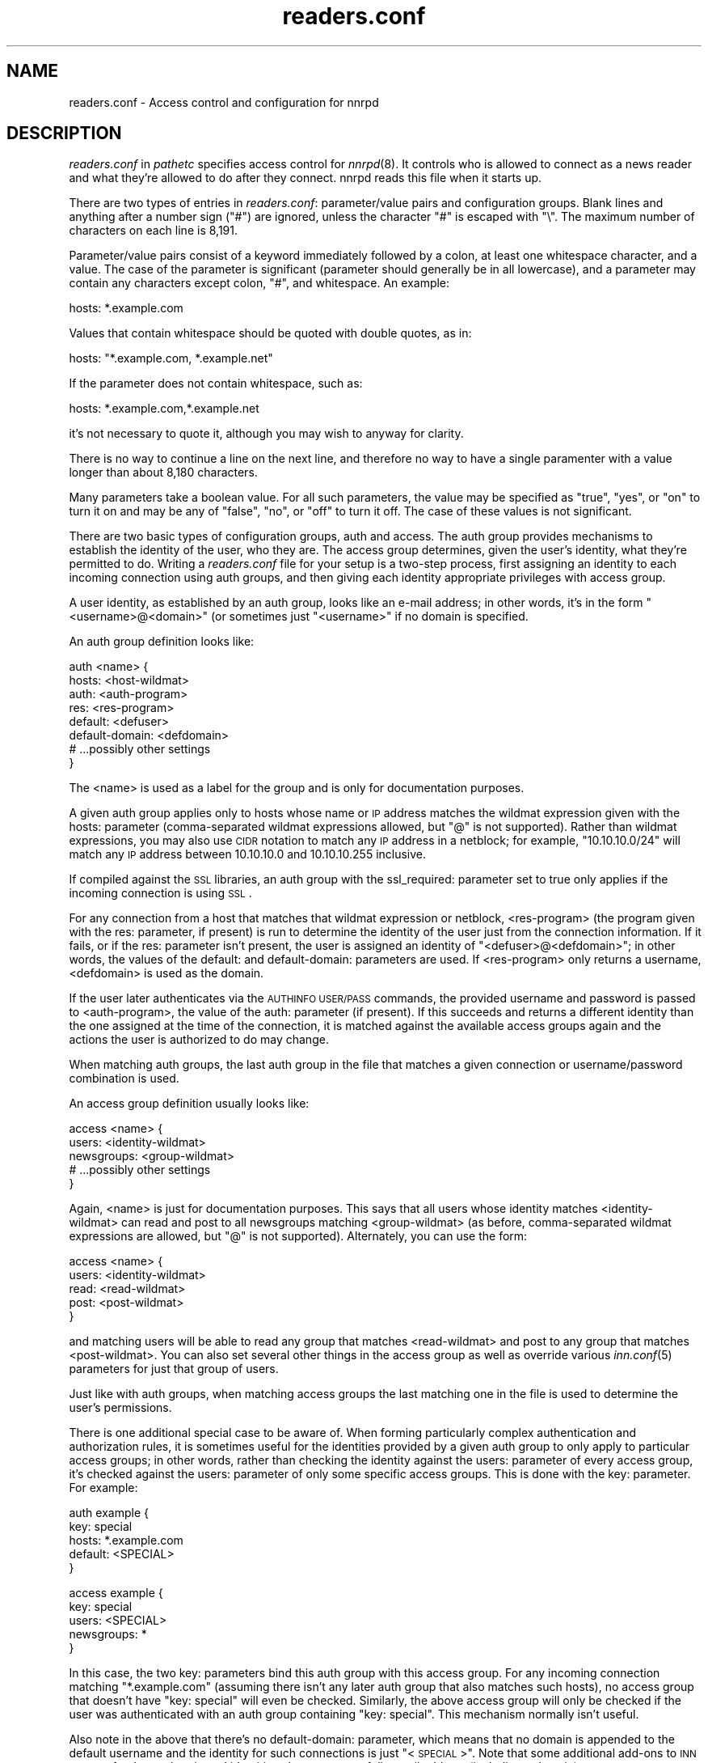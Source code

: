 .\" Automatically generated by Pod::Man version 1.15
.\" Sat Jun 16 22:58:37 2001
.\"
.\" Standard preamble:
.\" ======================================================================
.de Sh \" Subsection heading
.br
.if t .Sp
.ne 5
.PP
\fB\\$1\fR
.PP
..
.de Sp \" Vertical space (when we can't use .PP)
.if t .sp .5v
.if n .sp
..
.de Ip \" List item
.br
.ie \\n(.$>=3 .ne \\$3
.el .ne 3
.IP "\\$1" \\$2
..
.de Vb \" Begin verbatim text
.ft CW
.nf
.ne \\$1
..
.de Ve \" End verbatim text
.ft R

.fi
..
.\" Set up some character translations and predefined strings.  \*(-- will
.\" give an unbreakable dash, \*(PI will give pi, \*(L" will give a left
.\" double quote, and \*(R" will give a right double quote.  | will give a
.\" real vertical bar.  \*(C+ will give a nicer C++.  Capital omega is used
.\" to do unbreakable dashes and therefore won't be available.  \*(C` and
.\" \*(C' expand to `' in nroff, nothing in troff, for use with C<>
.tr \(*W-|\(bv\*(Tr
.ds C+ C\v'-.1v'\h'-1p'\s-2+\h'-1p'+\s0\v'.1v'\h'-1p'
.ie n \{\
.    ds -- \(*W-
.    ds PI pi
.    if (\n(.H=4u)&(1m=24u) .ds -- \(*W\h'-12u'\(*W\h'-12u'-\" diablo 10 pitch
.    if (\n(.H=4u)&(1m=20u) .ds -- \(*W\h'-12u'\(*W\h'-8u'-\"  diablo 12 pitch
.    ds L" ""
.    ds R" ""
.    ds C` ""
.    ds C' ""
'br\}
.el\{\
.    ds -- \|\(em\|
.    ds PI \(*p
.    ds L" ``
.    ds R" ''
'br\}
.\"
.\" If the F register is turned on, we'll generate index entries on stderr
.\" for titles (.TH), headers (.SH), subsections (.Sh), items (.Ip), and
.\" index entries marked with X<> in POD.  Of course, you'll have to process
.\" the output yourself in some meaningful fashion.
.if \nF \{\
.    de IX
.    tm Index:\\$1\t\\n%\t"\\$2"
..
.    nr % 0
.    rr F
.\}
.\"
.\" For nroff, turn off justification.  Always turn off hyphenation; it
.\" makes way too many mistakes in technical documents.
.hy 0
.if n .na
.\"
.\" Accent mark definitions (@(#)ms.acc 1.5 88/02/08 SMI; from UCB 4.2).
.\" Fear.  Run.  Save yourself.  No user-serviceable parts.
.bd B 3
.    \" fudge factors for nroff and troff
.if n \{\
.    ds #H 0
.    ds #V .8m
.    ds #F .3m
.    ds #[ \f1
.    ds #] \fP
.\}
.if t \{\
.    ds #H ((1u-(\\\\n(.fu%2u))*.13m)
.    ds #V .6m
.    ds #F 0
.    ds #[ \&
.    ds #] \&
.\}
.    \" simple accents for nroff and troff
.if n \{\
.    ds ' \&
.    ds ` \&
.    ds ^ \&
.    ds , \&
.    ds ~ ~
.    ds /
.\}
.if t \{\
.    ds ' \\k:\h'-(\\n(.wu*8/10-\*(#H)'\'\h"|\\n:u"
.    ds ` \\k:\h'-(\\n(.wu*8/10-\*(#H)'\`\h'|\\n:u'
.    ds ^ \\k:\h'-(\\n(.wu*10/11-\*(#H)'^\h'|\\n:u'
.    ds , \\k:\h'-(\\n(.wu*8/10)',\h'|\\n:u'
.    ds ~ \\k:\h'-(\\n(.wu-\*(#H-.1m)'~\h'|\\n:u'
.    ds / \\k:\h'-(\\n(.wu*8/10-\*(#H)'\z\(sl\h'|\\n:u'
.\}
.    \" troff and (daisy-wheel) nroff accents
.ds : \\k:\h'-(\\n(.wu*8/10-\*(#H+.1m+\*(#F)'\v'-\*(#V'\z.\h'.2m+\*(#F'.\h'|\\n:u'\v'\*(#V'
.ds 8 \h'\*(#H'\(*b\h'-\*(#H'
.ds o \\k:\h'-(\\n(.wu+\w'\(de'u-\*(#H)/2u'\v'-.3n'\*(#[\z\(de\v'.3n'\h'|\\n:u'\*(#]
.ds d- \h'\*(#H'\(pd\h'-\w'~'u'\v'-.25m'\f2\(hy\fP\v'.25m'\h'-\*(#H'
.ds D- D\\k:\h'-\w'D'u'\v'-.11m'\z\(hy\v'.11m'\h'|\\n:u'
.ds th \*(#[\v'.3m'\s+1I\s-1\v'-.3m'\h'-(\w'I'u*2/3)'\s-1o\s+1\*(#]
.ds Th \*(#[\s+2I\s-2\h'-\w'I'u*3/5'\v'-.3m'o\v'.3m'\*(#]
.ds ae a\h'-(\w'a'u*4/10)'e
.ds Ae A\h'-(\w'A'u*4/10)'E
.    \" corrections for vroff
.if v .ds ~ \\k:\h'-(\\n(.wu*9/10-\*(#H)'\s-2\u~\d\s+2\h'|\\n:u'
.if v .ds ^ \\k:\h'-(\\n(.wu*10/11-\*(#H)'\v'-.4m'^\v'.4m'\h'|\\n:u'
.    \" for low resolution devices (crt and lpr)
.if \n(.H>23 .if \n(.V>19 \
\{\
.    ds : e
.    ds 8 ss
.    ds o a
.    ds d- d\h'-1'\(ga
.    ds D- D\h'-1'\(hy
.    ds th \o'bp'
.    ds Th \o'LP'
.    ds ae ae
.    ds Ae AE
.\}
.rm #[ #] #H #V #F C
.\" ======================================================================
.\"
.IX Title "readers.conf 5"
.TH readers.conf 5 "INN 2.4.0" "2001-06-16" "InterNetNews Documentation"
.UC
.SH "NAME"
readers.conf \- Access control and configuration for nnrpd
.SH "DESCRIPTION"
.IX Header "DESCRIPTION"
\&\fIreaders.conf\fR in \fIpathetc\fR specifies access control for \fInnrpd\fR\|(8).  It
controls who is allowed to connect as a news reader and what they're
allowed to do after they connect.  nnrpd reads this file when it starts
up.
.PP
There are two types of entries in \fIreaders.conf\fR:  parameter/value pairs
and configuration groups.  Blank lines and anything after a number sign
(\f(CW\*(C`#\*(C'\fR) are ignored, unless the character \f(CW\*(C`#\*(C'\fR is escaped with \f(CW\*(C`\e\*(C'\fR.  The
maximum number of characters on each line is 8,191.
.PP
Parameter/value pairs consist of a keyword immediately followed by a
colon, at least one whitespace character, and a value.  The case of the
parameter is significant (parameter should generally be in all lowercase),
and a parameter may contain any characters except colon, \f(CW\*(C`#\*(C'\fR, and
whitespace.  An example:
.PP
.Vb 1
\&    hosts: *.example.com
.Ve
Values that contain whitespace should be quoted with double quotes, as in:
.PP
.Vb 1
\&    hosts: "*.example.com, *.example.net"
.Ve
If the parameter does not contain whitespace, such as:
.PP
.Vb 1
\&    hosts: *.example.com,*.example.net
.Ve
it's not necessary to quote it, although you may wish to anyway for
clarity.
.PP
There is no way to continue a line on the next line, and therefore no way
to have a single paramenter with a value longer than about 8,180
characters.
.PP
Many parameters take a boolean value.  For all such parameters, the value
may be specified as \f(CW\*(C`true\*(C'\fR, \f(CW\*(C`yes\*(C'\fR, or \f(CW\*(C`on\*(C'\fR to turn it on and may be any
of \f(CW\*(C`false\*(C'\fR, \f(CW\*(C`no\*(C'\fR, or \f(CW\*(C`off\*(C'\fR to turn it off.  The case of these values is
not significant.
.PP
There are two basic types of configuration groups, auth and access.  The
auth group provides mechanisms to establish the identity of the user, who
they are.  The access group determines, given the user's identity, what
they're permitted to do.  Writing a \fIreaders.conf\fR file for your setup is
a two-step process, first assigning an identity to each incoming
connection using auth groups, and then giving each identity appropriate
privileges with access group.
.PP
A user identity, as established by an auth group, looks like an e-mail
address; in other words, it's in the form \*(L"<username>@<domain>\*(R" (or
sometimes just \*(L"<username>\*(R" if no domain is specified.
.PP
An auth group definition looks like:
.PP
.Vb 8
\&    auth <name> {
\&        hosts: <host-wildmat>
\&        auth: <auth-program>
\&        res: <res-program>
\&        default: <defuser>
\&        default-domain: <defdomain>
\&        # ...possibly other settings
\&    }
.Ve
The <name> is used as a label for the group and is only for documentation
purposes.
.PP
A given auth group applies only to hosts whose name or \s-1IP\s0 address matches
the wildmat expression given with the hosts: parameter (comma-separated
wildmat expressions allowed, but \f(CW\*(C`@\*(C'\fR is not supported).  Rather than
wildmat expressions, you may also use \s-1CIDR\s0 notation to match any \s-1IP\s0
address in a netblock; for example, \*(L"10.10.10.0/24\*(R" will match any \s-1IP\s0
address between 10.10.10.0 and 10.10.10.255 inclusive.
.PP
If compiled against the \s-1SSL\s0 libraries, an auth group with the
ssl_required: parameter set to true only applies if the incoming
connection is using \s-1SSL\s0.
.PP
For any connection from a host that matches that wildmat expression or
netblock, <res-program> (the program given with the res: parameter, if
present) is run to determine the identity of the user just from the
connection information.  If it fails, or if the res: parameter isn't
present, the user is assigned an identity of \*(L"<defuser>@<defdomain>\*(R"; in
other words, the values of the default: and default-domain: parameters are
used.  If <res-program> only returns a username, <defdomain> is used as
the domain.
.PP
If the user later authenticates via the \s-1AUTHINFO\s0 \s-1USER/PASS\s0 commands, the
provided username and password is passed to <auth-program>, the value of
the auth: parameter (if present).  If this succeeds and returns a
different identity than the one assigned at the time of the connection, it
is matched against the available access groups again and the actions the
user is authorized to do may change.
.PP
When matching auth groups, the last auth group in the file that matches a
given connection or username/password combination is used.
.PP
An access group definition usually looks like:
.PP
.Vb 5
\&    access <name> {
\&        users: <identity-wildmat>
\&        newsgroups: <group-wildmat>
\&        # ...possibly other settings
\&    }
.Ve
Again, <name> is just for documentation purposes.  This says that all
users whose identity matches <identity-wildmat> can read and post to all
newsgroups matching <group-wildmat> (as before, comma-separated wildmat
expressions are allowed, but \f(CW\*(C`@\*(C'\fR is not supported).  Alternately, you can
use the form:
.PP
.Vb 5
\&    access <name> {
\&        users: <identity-wildmat>
\&        read: <read-wildmat>
\&        post: <post-wildmat>
\&    }
.Ve
and matching users will be able to read any group that matches
<read-wildmat> and post to any group that matches <post-wildmat>.  You can
also set several other things in the access group as well as override
various \fIinn.conf\fR\|(5) parameters for just that group of users.
.PP
Just like with auth groups, when matching access groups the last matching
one in the file is used to determine the user's permissions.
.PP
There is one additional special case to be aware of.  When forming
particularly complex authentication and authorization rules, it is
sometimes useful for the identities provided by a given auth group to only
apply to particular access groups; in other words, rather than checking
the identity against the users: parameter of every access group, it's
checked against the users: parameter of only some specific access groups.
This is done with the key: parameter.  For example:
.PP
.Vb 5
\&    auth example {
\&        key: special
\&        hosts: *.example.com
\&        default: <SPECIAL>
\&    }
.Ve
.Vb 5
\&    access example {
\&        key: special
\&        users: <SPECIAL>
\&        newsgroups: *
\&    }
.Ve
In this case, the two key: parameters bind this auth group with this
access group.  For any incoming connection matching \*(L"*.example.com\*(R"
(assuming there isn't any later auth group that also matches such hosts),
no access group that doesn't have \*(L"key: special\*(R" will even be checked.
Similarly, the above access group will only be checked if the user was
authenticated with an auth group containing \*(L"key: special\*(R".  This
mechanism normally isn't useful.
.PP
Also note in the above that there's no default-domain: parameter, which
means that no domain is appended to the default username and the identity
for such connections is just \*(L"<\s-1SPECIAL\s0>\*(R".  Note that some additional
add-ons to \s-1INN\s0 may prefer that authenticated identities always return a
full e-mail address (including a domain), so you may want to set up your
system that way.
.PP
Below is the full list of allowable parameters for auth groups and access
groups, and after that are some examples that may make this somewhat
clearer.
.SH "AUTH GROUP PARAMETERS"
.IX Header "AUTH GROUP PARAMETERS"
.Ip "\fBhosts:\fR" 4
.IX Item "hosts:"
A comma-separated list of remote hosts, wildmat patterns matching either
hostnames or \s-1IP\s0 addresses, or \s-1IP\s0 netblocks specified in \s-1CIDR\s0 notation.  If
a user connects from a host that doesn't match this parameter, this auth
group will not match the connection and is ignored.
.Sp
Note that if you have a large number of patterns that can't be merged into
broader patterns (such as a large number of individual systems scattered
around the net that should have access), the hosts: parameter may exceed
the maximum line length of 8,192 characters.  In that case, you'll need to
break that auth group into multiple auth groups, each with a portion of
the hosts listed in its hosts: parameter, and each assigning the same user
identity.
.Sp
All hosts match if this parameter is not given.
.Ip "\fBlocaladdress:\fR" 4
.IX Item "localaddress:"
A comma-separated list of local host or address patterns with the same
syntax as the same as with the hosts: parameter.  If this parameter is
specified, its auth group will only match connections made to a matching
local interface.  (Obviously, this is only useful for servers with
multiple interfaces.)
.Sp
All local addresses match if this parameter is not given.
.Ip "\fBres:\fR" 4
.IX Item "res:"
A command line for a user resolver.  The program executed must be located
in \fIpathbin\fR/auth/resolv.  A resolver is an authentication program which
attempts to figure out the identity of the connecting user using nothing
but the connection information (in other words, a username and password
aren't used).  An examples of a resolver would be a program that gets the
username from an ident callback or from the user's hostname.
.Sp
One auth group can have multiple res: parameters, and they will be tried
in the order they're listed in and the results of the first successful one
will be used.
.Ip "\fBauth:\fR" 4
.IX Item "auth:"
A command line for a user authenticator.  The program executed must be
located in \fIpathbin\fR/auth/passwd.  An authenticator is a program used to
handle a user-supplied username and password, via a mechanism such as
\&\s-1AUTHINFO\s0 \s-1USER/PASS\s0.  Like with res:, one auth group can have multiple
auth: parameters; they will be tried in order and the results of the first
successful one will be used.
.Ip "\fBdefault:\fR" 4
.IX Item "default:"
The default username for connections matching this auth group.  This is
the username assigned to the user at connection time if all resolvers fail
or if there are no res: parameters.  Note that it can be either a bare
username, in which case default-domain: is appended after an \f(CW\*(C`@\*(C'\fR if set,
or a full identity string containing an \f(CW\*(C`@\*(C'\fR, in which case it will be
used verbatim.
.Ip "\fBdefault-domain:\fR" 4
.IX Item "default-domain:"
The default domain string for this auth group.  If a user resolver or
authenticator doesn't provide a domain, or if the default username is used
and it doesn't contain a \f(CW\*(C`@\*(C'\fR, this domain is used to form the user
identity.  (Note that for a lot of setups, it's not really necessary for
user identities to be qualified with a domain name, in which case there's
no need to use this parameter.)
.Ip "\fBkey:\fR" 4
.IX Item "key:"
If this parameter is present, any connection matching this auth group will
have its privileges determined only by access groups containing a matching
key parameter.
.Ip "\fBrequire_ssl:\fR" 4
.IX Item "require_ssl:"
If set to true, an incoming connection only matches this auth group if
it is encrypted using \s-1SSL\s0.  This parameter is only valid if \s-1INN\s0 is
compiled with \s-1SSL\s0 support (\fB\*(--with-openssl\fR passed to configure).
.SH "ACCESS GROUP PARAMETERS"
.IX Header "ACCESS GROUP PARAMETERS"
.Ip "\fBusers:\fR" 4
.IX Item "users:"
The privileges given by this access group apply to any user identity which
matches this comma-separated list of wildmat patterns.  If this parameter
isn't given, the access group applies to all users (and is essentially
equivalent to \f(CW\*(C`users: *\*(C'\fR).
.Ip "\fBnewsgroups:\fR" 4
.IX Item "newsgroups:"
Users that match this access group are allowed to read and post to all
newsgroups matching this comma-separated list of wildmat patterns.
.Ip "\fBread:\fR" 4
.IX Item "read:"
Like the newsgroups: parameter, but the client is only given permission to
read the matching newsgroups.  This parameter is often used with post:
(below) and cannot be used in the same access group with a newsgroups:
parameter.
.Ip "\fBpost:\fR" 4
.IX Item "post:"
Like the newsgroups: parameter, but the client is only given permission to
post to the matching newsgroups.  This parameter is often used with read:
(above) to define the patterns for reading and posting separately (usually
to give the user permission to read more newsgroups than they're permitted
to post to).  It cannot be used in the same access group with a
newsgroups: parameter.
.Ip "\fBaccess:\fR" 4
.IX Item "access:"
A set of letters specifying the permissions granted to the client.  The
letters are chosen from the following set:
.RS 4
.Ip "R" 3
.IX Item "R"
The client may read articles.
.Ip "P" 3
.IX Item "P"
The client may post articles.
.Ip "A" 3
.IX Item "A"
The client may post articles with Approved: headers (in other words, may
approve articles for moderated newsgroups).  By default, this is not
allowed.
.Ip "N" 3
.IX Item "N"
The client may use the \s-1NEWNEWS\s0 command, overriding the global setting.
.Ip "L" 3
.IX Item "L"
The client may post to newsgroups that are set to disallow local posting
(mode \f(CW\*(C`n\*(C'\fR in the \fIactive\fR\|(5) file).
.RE
.RS 4
.Sp
Note that if this parameter is given, \fIallownewnews\fR in \fIinn.conf\fR\|(5) is
ignored for connections matching this access group and the ability of the
client to use \s-1NEWNEWS\s0 is entirely determined by the presence of \f(CW\*(C`N\*(C'\fR in
the access string.  If you want to support \s-1NEWNEWS\s0, make sure to include
\&\f(CW\*(C`N\*(C'\fR in the access string when you use this parameter.
.Sp
Note that if this parameter is given and \f(CW\*(C`R\*(C'\fR isn't present in the access
string, the client cannot read regardless of newsgroups: or read:
parameters.  Similarly, if this parameter is given and \f(CW\*(C`P\*(C'\fR isn't present,
the client cannot post.  This use of access: is deprecated and confusing;
it's strongly recommended that if the access: parameter is used, \f(CW\*(C`R\*(C'\fR and
\&\f(CW\*(C`P\*(C'\fR always be included in the access string and newsgroups:, read:, and
post: be used to control access.  (To grant read access but no posting
access, one can have just a read: parameter and no post: parameter.)
.RE
.Ip "\fBkey:\fR" 4
.IX Item "key:"
If this parameter is present, this access group is only considered when
finding privileges for users matching auth groups with this same key:
parameter.
.Ip "\fBreject_with:\fR" 4
.IX Item "reject_with:"
If this parameter is present, a client matching this block will be
disconnected with a \*(L"Permission denied\*(R" message containing the contents
(a \*(L"reason\*(R") of this parameter.  Some newsreaders will then display the 
reason to the user.
.Ip "\fBmax_rate:\fR" 4
.IX Item "max_rate:"
If this parameter is present (and nonzero) it is used for nnrpd's 
rate-limiting code.  The client will only be able to download at this 
speed (in bytes/second).  Note that if \s-1SSL\s0 is being used, limiting
is applied to the pre-encryption datastream.
.Ip "\fBlocaltime:\fR" 4
.IX Item "localtime:"
If a Date: header is not included in a posted article, \fInnrpd\fR\|(8) normally
adds a new Date: header in \s-1UTC\s0.  If this is set to true, the Date: header
will be formatted in local time instead.  This is a boolean value and the
default is false.
.Ip "\fBnewsmaster:\fR" 4
.IX Item "newsmaster:"
Used as the contact address in the help message returned by \fInnrpd\fR\|(8) if
the virtualhost: parameter is set to true.
.Ip "\fBstrippath:\fR" 4
.IX Item "strippath:"
If set to true, any Path: header provided by a user in a post is stripped
rather than used as the beginning of the Path: header of the article.
This is a boolean value and the default is false.
.Ip "\fBperlfilter:\fR" 4
.IX Item "perlfilter:"
If set to false, posts made by these users do not pass through the Perl
filter even if it is otherwise enabled.  This is a boolean value and the
default is true.
.Ip "\fBpythonfilter:\fR" 4
.IX Item "pythonfilter:"
If set to false, posts made by these users do not pass through the Python
filter even if it is otherwise enabled.  This is a boolean value and the
default is true.
.Ip "\fBvirtualhost:\fR" 4
.IX Item "virtualhost:"
If set to true, \fInnrpd\fR\|(8) will behave as if it's running on a server with a
different name.  This affects the Path:, Message-ID:, and X-Trace: headers
of posted articles, as well as the apparent Path: and Xref: headers of all
articles read by the client.  One of pathhost: or domain: must be set in
the same access group if this parameter is set to true, and \fInnrpd\fR\|(8) will
act as if the server name is the value of pathhost:, or domain: if
pathhost: isn't set or is set to the same value as in \fIinn.conf\fR\|(5).  One of
these parameters must be set to something different than that set in
inn.conf.
.PP
In addition, all of the following parameters are valid in access groups
and override the global setting in \fIinn.conf\fR\|(5).  See \fIinn.conf\fR\|(5) for the
descriptions of these parameters:  addnntppostingdate, addnntppostinghost,
backoff_auth, backoff_db, backoff_k, backoff_postfast, backoff_postslow,
backoff_trigger, checkincludedtext, clienttimeout, complaints, domain,
fromhost, localmaxartsize, moderatormailer, nnrpdauthsender,
nnrpdcheckart, nnrpdoverstats, nnrpdposthost, nnrpdpostport, organization,
pathhost, readertrack, spoolfirst, and strippostcc.
.SH "SUMMARY"
.IX Header "SUMMARY"
Here's a basic summary of what happens when a client connects:
.Ip "\(bu" 2
All auth groups are scanned and the ones that don't match the client \s-1IP\s0
address are eliminated.
.Ip "\(bu" 2
Each remaining auth group is scanned from the last to the first, and an
attempt is made to apply it to the current connection.  This means running
res: programs, if any, and otherwise applying default:.  The first auth
group to return a valid user is kept as the active auth group.
.Ip "\(bu" 2
If no auth groups yield a valid user (none have default: parameters or
successful res: programs) but some of the auth groups have auth: lines
(indicating a possibility that the user can authenticate and then obtain
permissions), the connection is considered to have no valid auth group
(which means that the access groups are ignored completely) but the
connection isn't closed.  Instead, 480 is returned for everything until
the user authenticates.
.Ip "\(bu" 2
When the user authenticates, all auth groups with auth: lines are then
checked from the bottom up and the first one that returns a valid user is
kept as the default auth group.
.Ip "\(bu" 2
Regardless of how an auth group is established, as soon as one is, the
user permissions are granted by scanning the access groups from bottom up
and finding the first match.
.SH "EXAMPLES"
.IX Header "EXAMPLES"
Here is probably the simplest useful example of a complete readers.conf.
This gives permissions to read and post to all groups to any connections
from the example.com domain, and no privileges for anyone connecting from
anywhere else:
.PP
.Vb 4
\&    auth example.com {
\&        hosts: "*.example.com, example.com"
\&        default: <LOCAL>
\&    }
.Ve
.Vb 3
\&    access full {
\&        newsgroups: *
\&    }
.Ve
Note that the access realm has no users: key and therefore applies to any
user identity.  The only available auth realm only matches hosts in the
example.com domain, though, so any connections from other hosts will be
rejected immediately.
.PP
If you have some systems that should only have read-only access to the
server, you can modify the example above slightly by adding an additional
auth and access group:
.PP
.Vb 4
\&    auth lab {
\&        hosts: "*.lab.example.com"
\&        default: <LAB>
\&    }
.Ve
.Vb 4
\&    access lab {
\&        users: <LAB>
\&        read: *
\&    }
.Ve
If those are put in the file after the above example, they'll take
precedence (because they're later in the file) for any user coming from a
machine in the lab.example.com domain, and those users will only have read
access, not posting access.
.PP
Here's a similar example for a news server that accepts connections from
anywhere but requires the user to specify a username and password.  The
username and password is first checked against an external database of
usernames and passwords, and then against the system shadow password file:
.PP
.Vb 4
\&    auth all {
\&        auth: "ckpasswd -d /usr/local/news/db/newsusers"
\&        auth: "ckpasswd -s"
\&    }
.Ve
.Vb 4
\&    access full {
\&        users: *
\&        newsgroups: *
\&    }
.Ve
When the user first connects, there are no res: keys and no default, so
they don't receive any valid identity and the connection won't match any
access groups (even ones with \f(CW\*(C`users: *\*(C'\fR).  Such users receive nothing
but authentication required responses from nnrpd until they authenticate.
.PP
If they then later authenticate, the username and password are checked
first by running \fBckpasswd\fR with the \fB\-d\fR option for an external dbm
file of encrypted passwords, and then with the \fB\-s\fR option to check the
shadow password database (note that ckpasswd may have to be setgid to a
shadow group to use this option).  If both of those fail, the user will
continue to have no identity; otherwise, they will acquire some other
identity string (whatever username they specified, since the password was
valid) and the access group will match, giving them full access.
.PP
Finally, here's a very complicated example.  This is for an organization
that has an internal hierarchy example.* only available to local shell
users, who are on machines where identd can be trusted.  Dialup users have
to use a username and password, which is then checked against \s-1RADIUS\s0.
Remote users have to use a username and password that's checked against a
database on the news server.  Finally, the admin staff (users \*(L"joe\*(R" and
\&\*(L"jane\*(R") can post anywhere, including the example.admin.* groups that are
read-only for everyone else, and are exempted from the Perl filter.  For
an additional twist, posts from dialup users have their Sender header
replaced by their authenticated identity.
.PP
Since this organization has some internal moderated newsgroups, the admin
staff can also post messages with Approved: headers, but other users
cannot.
.PP
.Vb 5
\&    auth default {
\&        auth: "ckpasswd -f /usr/local/news/db/newsusers"
\&        default: <FAIL>
\&        default-domain: example.com
\&    }
.Ve
.Vb 7
\&    auth shell {
\&        hosts: *.shell.example.com
\&        res: ident
\&        auth: "ckpasswd -s"
\&        default: <FAIL>
\&        default-domain: shell.example.com
\&    }
.Ve
.Vb 6
\&    auth dialup {
\&        hosts: *.dialup.example.com
\&        auth: radius
\&        default: <FAIL>
\&        default-domain: dialup.example.com
\&    }
.Ve
.Vb 5
\&    access shell {
\&        users: *@shell.example.com
\&        read: *
\&        post: "*, !example.admin.*"
\&    }
.Ve
.Vb 5
\&    access dialup {
\&        users: *@dialup.example.com
\&        newsgroups: *,!example.*
\&        nnrpdauthsender: true
\&    }
.Ve
.Vb 4
\&    access other {
\&        users: "*@example.com, !<FAIL>@example.com"
\&        newsgroups: *,!example.*
\&    }
.Ve
.Vb 4
\&    access fail {
\&        users: "<FAIL>@*"
\&        newsgroups: !*
\&    }
.Ve
.Vb 6
\&    access admin {
\&        users: "joe@*,jane@*"
\&        newsgroups: *
\&        access: "RPA"
\&        perlfilter: false
\&    }
.Ve
Note the use of different domains to separate dialup from shell users
easily.  Another way to do that would be with key: parameters, but this
provides slightly more intuitive identity strings.  Note also that the
fail access group catches not only failing connections from external users
but also failed authentication of shell and dialup users and dialup users
before they've authenticated.  The identity string given for, say, dialup
users before \s-1RADIUS\s0 authentication has been attempted matches both the
dialup access group and the fail access group, since it's
<\s-1FAIL\s0>@dialup.example.com, but the fail group is last so it takes
precedence.
.PP
The shell auth group has an auth: parameter so that users joe and jane
can, if they choose, use username and password authentication to gain
their special privileges even if they're logged on as a different user on
the shell machines (or if ident isn't working).  When they first connect,
they'd have the default access for that user, but they could then send
\&\s-1AUTHINFO\s0 \s-1USER\s0 and \s-1AUTHINFO\s0 \s-1PASS\s0 (or \s-1AUTHINFO\s0 \s-1SIMPLE\s0) and get their
extended access.
.PP
Also note that if the users joe and jane are using their own accounts,
they get their special privileges regardless of how they connect, whether
the dialups, the shell machines, or even externally with a username and
password.
.SH "HISTORY"
.IX Header "HISTORY"
Written by Aidan Cully <aidan@panix.com> for InterNetNews.  Substantially
expanded by Russ Allbery <rra@stanford.edu>.
.PP
$Id$
.SH "SEE ALSO"
.IX Header "SEE ALSO"
\&\fIinn.conf\fR\|(5), \fIinnd\fR\|(8), \fInewsfeeds\fR\|(5), \fInnrpd\fR\|(8), \fIwildmat\fR\|(3).
